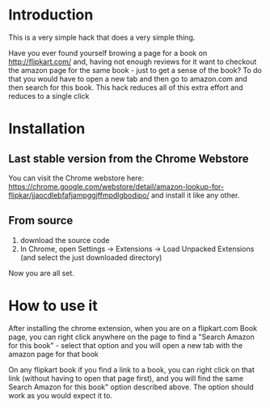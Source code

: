 * Introduction

This is a very simple hack that does a very simple thing.

Have you ever found yourself browing a page for a book on http://flipkart.com/ and, having not enough reviews for it want to checkout the amazon page for the same book - just to get a sense of the book? To do that you would have to open a new tab and then go to amazon.com and then search for this book.  This hack reduces all of this extra effort and reduces to a single click 

* Installation

** Last stable version from the Chrome Webstore

You can visit the Chrome webstore here: https://chrome.google.com/webstore/detail/amazon-lookup-for-flipkar/jjaocdlebfafjampggjffmpdlgbodipo/ and install it like any other.

** From source

1. download the source code
2. In Chrome, open Settings -> Extensions -> Load Unpacked Extensions (and select the just downloaded directory)

Now you are all set.

* How to use it

After installing the chrome extension, when you are on a flipkart.com Book page, you can right click anywhere on the page to find a "Search Amazon for this book" - select that option and you will open a new tab with the amazon page for that book

On any flipkart book if you find a link to a book, you can right click on that link (without having to open that page first), and you will find the same Search Amazon for this book" option described above. The option should work as you would expect it to.
